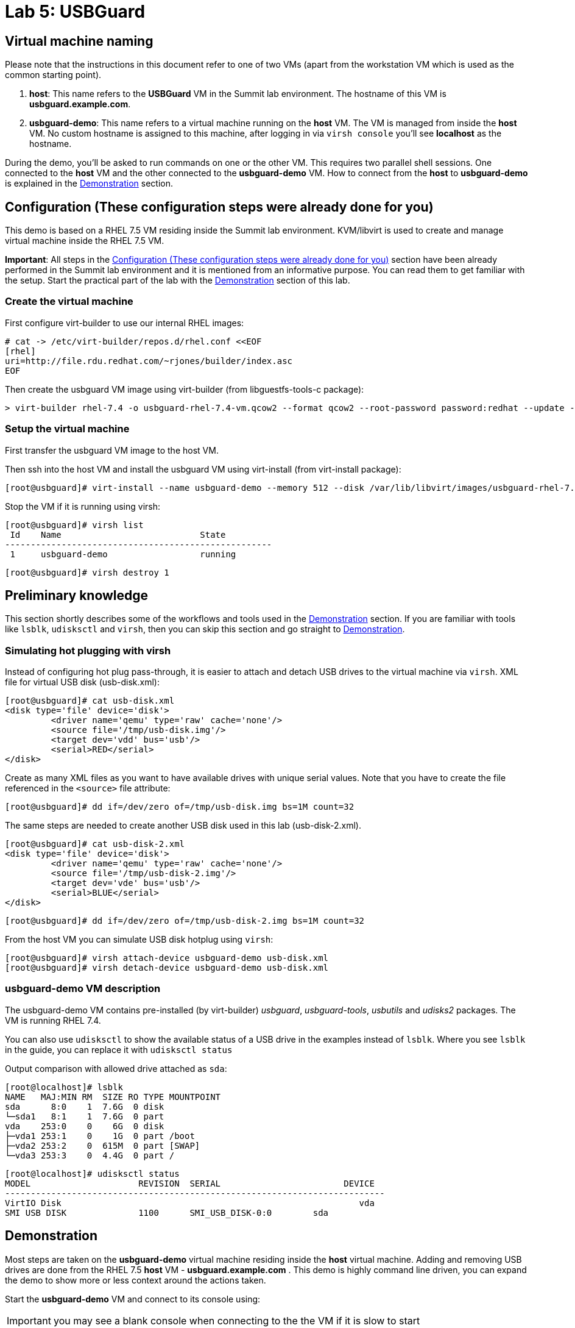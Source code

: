 = Lab 5: USBGuard

== Virtual machine naming

Please note that the instructions in this document refer to one of two VMs (apart from the workstation VM which is used as the common starting point).

1. *host*: This name refers to the *USBGuard* VM in the Summit lab environment. The hostname of this VM is *usbguard.example.com*.
2. *usbguard-demo*: This name refers to a virtual machine running on the *host* VM. The VM is managed from inside the *host* VM. No custom hostname is assigned to this machine, after logging in via `virsh console` you'll see *localhost* as the hostname.

During the demo, you'll be asked to run commands on one or the other VM. This requires two parallel shell sessions. One connected to the *host* VM and the other connected to the *usbguard-demo* VM. How to connect from the *host* to *usbguard-demo* is explained in the <<Demonstration>> section.

[[Configuration]]
== Configuration (These configuration steps were already done for you)

This demo is based on a RHEL 7.5 VM residing inside the Summit lab environment. KVM/libvirt is used to create and manage virtual machine inside the RHEL 7.5 VM.

*Important*: All steps in the <<Configuration>> section have been already performed in the Summit lab environment and it is mentioned from an informative purpose. You can read them to get familiar with the setup. Start the practical part of the lab with the <<Demonstration>> section of this lab.

=== Create the virtual machine

First configure virt-builder to use our internal RHEL images:

	# cat -> /etc/virt-builder/repos.d/rhel.conf <<EOF
	[rhel]
	uri=http://file.rdu.redhat.com/~rjones/builder/index.asc
	EOF

Then create the usbguard VM image using virt-builder (from libguestfs-tools-c package):

	> virt-builder rhel-7.4 -o usbguard-rhel-7.4-vm.qcow2 --format qcow2 --root-password password:redhat --update --install usbguard --install usbguard-tools --install usbutils --install udisks2

=== Setup the virtual machine

First transfer the usbguard VM image to the host VM.

Then ssh into the host VM and install the usbguard VM using virt-install (from virt-install package):

	[root@usbguard]# virt-install --name usbguard-demo --memory 512 --disk /var/lib/libvirt/images/usbguard-rhel-7.4-vm.qcow2 --graphics none --os-variant rhel7.4 --import

Stop the VM if it is running using virsh:

	[root@usbguard]# virsh list
	 Id    Name                           State
	----------------------------------------------------
	 1     usbguard-demo                  running


	[root@usbguard]# virsh destroy 1

== Preliminary knowledge

This section shortly describes some of the workflows and tools used in the <<Demonstration>> section.
If you are familiar with tools like `lsblk`, `udisksctl` and `virsh`, then you can skip this section and go straight to <<Demonstration>>.

=== Simulating hot plugging with virsh

Instead of configuring hot plug pass-through, it is easier to attach and detach USB drives to the virtual machine via `virsh`.
XML file for virtual USB disk (usb-disk.xml):

	[root@usbguard]# cat usb-disk.xml
	<disk type='file' device='disk'>
   	 <driver name='qemu' type='raw' cache='none'/>
   	 <source file='/tmp/usb-disk.img'/>
   	 <target dev='vdd' bus='usb'/>
   	 <serial>RED</serial>
	</disk>

Create as many XML files as you want to have available drives with unique serial values. Note that you have to create the file referenced in the `<source>` file attribute:

	[root@usbguard]# dd if=/dev/zero of=/tmp/usb-disk.img bs=1M count=32

The same steps are needed to create another USB disk used in this lab (usb-disk-2.xml).

	[root@usbguard]# cat usb-disk-2.xml
	<disk type='file' device='disk'>
   	 <driver name='qemu' type='raw' cache='none'/>
   	 <source file='/tmp/usb-disk-2.img'/>
   	 <target dev='vde' bus='usb'/>
   	 <serial>BLUE</serial>
	</disk>

	[root@usbguard]# dd if=/dev/zero of=/tmp/usb-disk-2.img bs=1M count=32

From the host VM you can simulate USB disk hotplug using `virsh`:

	[root@usbguard]# virsh attach-device usbguard-demo usb-disk.xml
	[root@usbguard]# virsh detach-device usbguard-demo usb-disk.xml

=== usbguard-demo VM description

The usbguard-demo VM contains pre-installed (by virt-builder) _usbguard_, _usbguard-tools_, _usbutils_ and _udisks2_ packages. The VM is running RHEL 7.4.

You can also use `udisksctl` to show the available status of a USB drive in the examples instead of `lsblk`.  Where you see `lsblk` in the guide, you can replace it with `udisksctl status`

Output comparison with allowed drive attached as `sda`:

	[root@localhost]# lsblk
	NAME   MAJ:MIN RM  SIZE RO TYPE MOUNTPOINT
	sda      8:0    1  7.6G  0 disk
	└─sda1   8:1    1  7.6G  0 part
	vda    253:0    0    6G  0 disk
	├─vda1 253:1    0    1G  0 part /boot
	├─vda2 253:2    0  615M  0 part [SWAP]
	└─vda3 253:3    0  4.4G  0 part /

	[root@localhost]# udisksctl status
	MODEL                     REVISION  SERIAL                        DEVICE
	--------------------------------------------------------------------------
	VirtIO Disk                                                          vda
	SMI USB DISK              1100      SMI_USB_DISK-0:0        sda

== Demonstration

Most steps are taken on the *usbguard-demo* virtual machine residing inside the *host* virtual machine.  Adding and removing USB drives are done from the RHEL 7.5 *host* VM - *usbguard.example.com* .  This demo is highly command line driven, you can expand the demo to show more or less context around the actions taken.

Start the *usbguard-demo* VM and connect to its console using:

IMPORTANT: you may see a blank console when connecting to the the VM if it is
slow to start

....
[root@usbguard]# hostname
usbguard
[root@usbguard]# virsh start usbguard-demo
[root@usbguard]# virsh console usbguard-demo
Connected to domain usbguard-demo
Escape character is ^]
<ENTER>

Red Hat Enterprise Linux Server 7.4 (Maipo)
Kernel 3.10.0-693.el7.x86_64 on an x86_64

localhost login:
....

Login as root using the password “redhat”.

=== USBGuard dynamic policy

Generate a base policy without any external devices attached. This will allow the USB hubs and any other system level USB devices. The default action of USBGuard is to block any device not in the policy.

On usbguard-demo:

	[root@localhost]# usbguard generate-policy -X
	[root@localhost]# usbguard generate-policy -X > /etc/usbguard/rules.conf
	[root@localhost]# systemctl enable usbguard --now
	[root@localhost]# usbguard list-rules

Attach a USB drive to show what blocking means. You can see the device in the USB tree, but it will not be available to be mounted. The native usbguard tools will see the device and show the current action for it.

On host:

	[root@usbguard]# hostname
	usbguard
	[root@usbguard]# dd if=/dev/zero of=/tmp/usb-disk.img bs=1M count=32
	[root@usbguard]# virsh attach-device usbguard-demo usb-disk.xml

On usbguard-demo:

	[root@localhost]# lsusb
	[root@localhost]# lsblk
	[root@localhost]# usbguard list-devices
	[root@localhost]# usbguard list-devices --blocked

USBGuard allows admins to dynamically change the action on a specific device.  Show changing the policy on the USB drive and show that it becomes available for mounting when allowed.

On usbguard-demo:

	[root@localhost]# usbguard list-devices
    11: block id 46f4:0001 serial "RED" name "QEMU USB HARDDRIVE" hash "AKmuakTNktSfF54t2IHFRMaukoUw47v3lu/9ZebOsNo=" parent-hash "CsKOZ6IY8v3eojsc1fqKDW84V+MMhD6HsjjojcZBjSg=" via-port "1-2" with-interface 08:06:50

__Please note that the device number (`*11*:` in the output above) might be different. If so, make sure you use that number in the commands below.__

	[root@localhost]# usbguard allow-device 11
	[root@localhost]# usbguard list-devices
	[root@localhost]# usbguard list-rules
	[root@localhost]# lsblk

	[root@localhost]# usbguard block-device 11
	[root@localhost]# usbguard list-devices
	[root@localhost]# lsblk

While dynamic block and allow is a very nice feature, these don’t survive a reboot.  The more powerful use comes from setting permanent policy in `/etc/usbguard/rules.conf`.

=== USBGuard permanent policy

The same dynamic command can create a permanent entry in combination with an immediate action using the `-p` option.

On usbguard-demo:

	[root@localhost]# usbguard allow-device -p 11
	[root@localhost]# usbguard list-rules
	[root@localhost]# cat /etc/usbguard/rules.conf

	[root@localhost]# usbguard block-device -p 11
	[root@localhost]# usbguard list-rules

=== USBGuard policy for multiple USB devices

OPTIONAL: The policy has been created for a very specific device.  Test that other USB devices will be blocked by adding a second USB drive from the host.  The _hash_ is calculated by USBGuard to identify individual devices.


On host:

	[root@usbguard]# dd if=/dev/zero of=/tmp/usb-disk-2.img bs=1M count=32
	[root@usbguard]# virsh attach-device usbguard-demo usb-disk-2.xml

On usbguard-demo:

	[root@localhost]# usbguard list-devices


=== Reject USB device(s) via USBGuard policy

Policies built to allow or block specific devices is very good where devices can be vetted and identified.  For other environments, more flexible rules based on device characteristics are useful.  Blocking devices in this environment may not be strict enough.  We can also reject devices, which will tell the kernel to remove the device from the system.  A rejected device will not be visible in the output of `lsusb`, `usbguard list-devices`, nor in the `/sys/bus/usb/devices` tree. Generate a new base policy with the `reject` action.

On host:

	[root@usbguard]# virsh detach-device usbguard-demo usb-disk.xml

On usbguard-demo:

	[root@localhost]# systemctl stop usbguard
	[root@localhost]# usbguard generate-policy -X -t reject > /etc/usbguard/rules.conf
	[root@localhost]# cat /etc/usbguard/rules.conf
	[root@localhost]# systemctl start usbguard
	[root@localhost]# usbguard list-rules

Show how the `reject` action differs from the `block` action. The journal records the kernel action as well as the USBguard action. You can highlight the entries in the logs.

On host:

	[root@usbguard]# virsh attach-device usbguard-demo usb-disk.xml

On usbguard-demo:

	[root@localhost]# lsusb
	[root@localhost]# lsblk
	[root@localhost]# journalctl -b -e

    	[root@localhost]# rm /etc/usbguard/rules.conf
    	[root@localhost]# exit


=== Reset VM setup

On host:

    [root@usbguard]# virsh detach-device usbguard-demo usb-disk.xml
    [root@usbguard]# virsh detach-device usbguard-demo usb-disk-2.xml
    [root@usbguard]# virsh destroy 1

<<top>>
link:README.adoc#table-of-contents[ Table of Contents ] | link:lab6_Audit.adoc[ Lab 6: Audit ]
